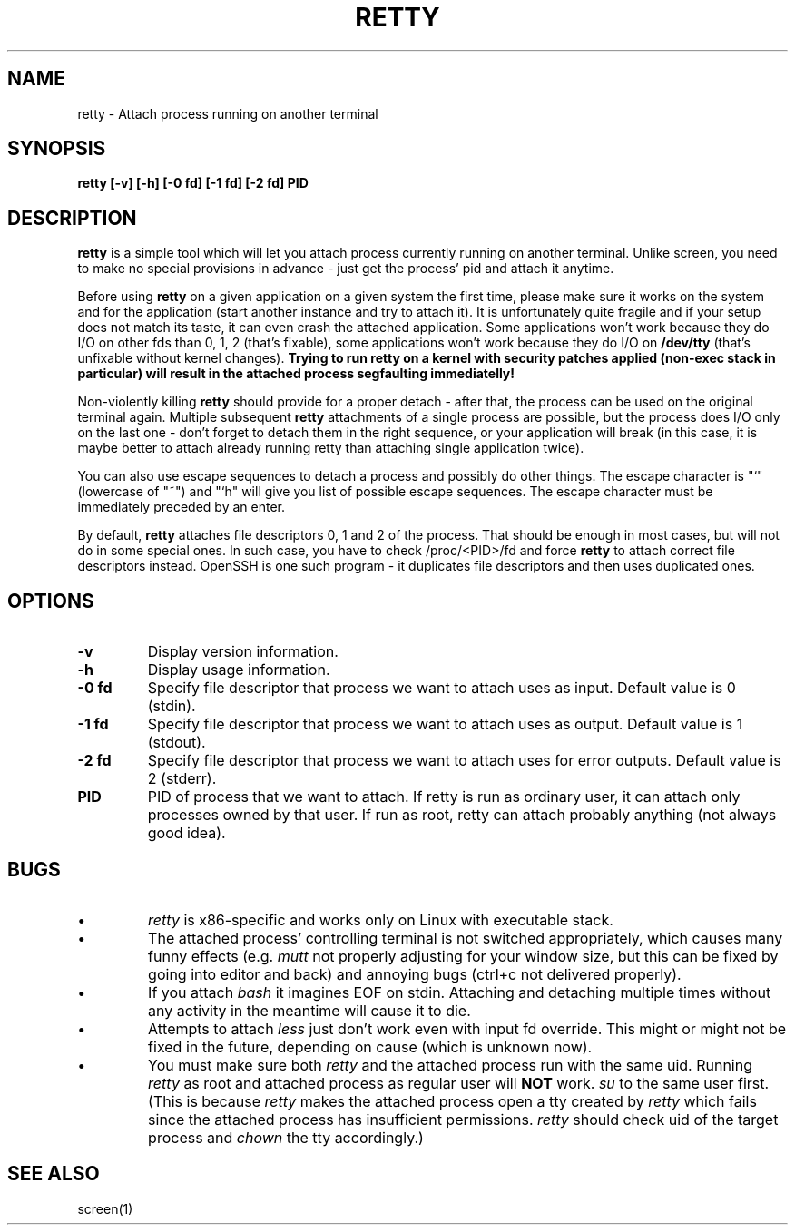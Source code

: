 .TH RETTY 1 2006-08-14

.SH NAME
retty - Attach process running on another terminal

.SH SYNOPSIS
.B retty [-v] [-h] [-0 fd] [-1 fd] [-2 fd] PID

.SH DESCRIPTION

.B retty
is a simple tool which will let you attach process currently running on
another terminal. Unlike screen, you need to make no special provisions
in advance - just get the process' pid and attach it anytime.

Before using
.B retty
on a given application on a given system the first time, please make sure
it works on the system and for the application (start another instance and
try to attach it). It is unfortunately quite fragile and if your setup does
not match its taste, it can even crash the attached application. Some
applications won't work because they do I/O on other fds than 0, 1, 2 (that's
fixable), some applications won't work because they do I/O on
.B /dev/tty
(that's unfixable without kernel changes).
.B Trying to run retty on a kernel with security patches applied (non-exec stack in particular) will result in the attached process segfaulting immediatelly!

Non-violently killing
.B retty
should provide for a proper detach - after that,
the process can be used on the original terminal again. Multiple subsequent
.B retty
attachments of a single process are possible, but the process does I/O
only on the last one - don't forget to detach them in the right sequence,
or your application will break (in this case, it is maybe better to attach
already running retty than attaching single application twice).

You can also use escape sequences to detach a process and possibly do other
things. The escape character is "`" (lowercase of "~") and "`h" will give you
list of possible escape sequences. The escape character must be immediately
preceded by an enter.

By default,
.B retty
attaches file descriptors 0, 1 and 2 of the process. That should be enough 
in most cases, but will not do in some special ones. In such case, you have 
to check /proc/<PID>/fd and force
.B retty
to attach correct file descriptors instead. OpenSSH is one such program - it 
duplicates file descriptors and then uses duplicated ones. 

.RE
.SH OPTIONS
.TP
.B "\-v"
Display version information.
.TP
.B "\-h"
Display usage information.
.TP
.B "\-0 fd"
Specify file descriptor that process we want to attach uses as input.
Default value is 0 (stdin).
.TP
.B "\-1 fd"
Specify file descriptor that process we want to attach uses as output.
Default value is 1 (stdout).
.TP
.B "\-2 fd"
Specify file descriptor that process we want to attach uses for error
outputs. Default value is 2 (stderr).
.TP
.B PID
PID of process that we want to attach. If retty is run as ordinary user,
it can attach only processes owned by that user. If run as root, retty
can attach probably anything (not always good idea).

.RE
.SH BUGS
.PD
.IP \(bu
.I retty
is x86-specific and works only on Linux with executable stack.
.IP \(bu
The attached process' controlling terminal is not switched appropriately,
which causes many funny effects (e.g.
.I mutt
not properly adjusting for your
window size, but this can be fixed by going into editor and back) and annoying
bugs (ctrl+c not delivered properly).
.IP \(bu
If you attach
.I bash
it imagines EOF on stdin. Attaching and detaching multiple times without
any activity in the meantime will cause it to die.
.IP \(bu
Attempts to attach
.I less
just don't work even with input fd override. This might or might not be
fixed in the future, depending on cause (which is unknown now).
.IP \(bu
You must make sure both
.I retty
and the attached process run with the same uid. Running
.I retty
as root and attached process as regular user will
.B NOT
work.
.I su
to the same user first.
(This is because
.I retty
makes the attached process open a tty created by
.I retty
which fails since the attached process has insufficient permissions.
.I retty
should check uid of the target process and
.I chown
the tty accordingly.)

.RE
.SH "SEE ALSO"
screen(1)
